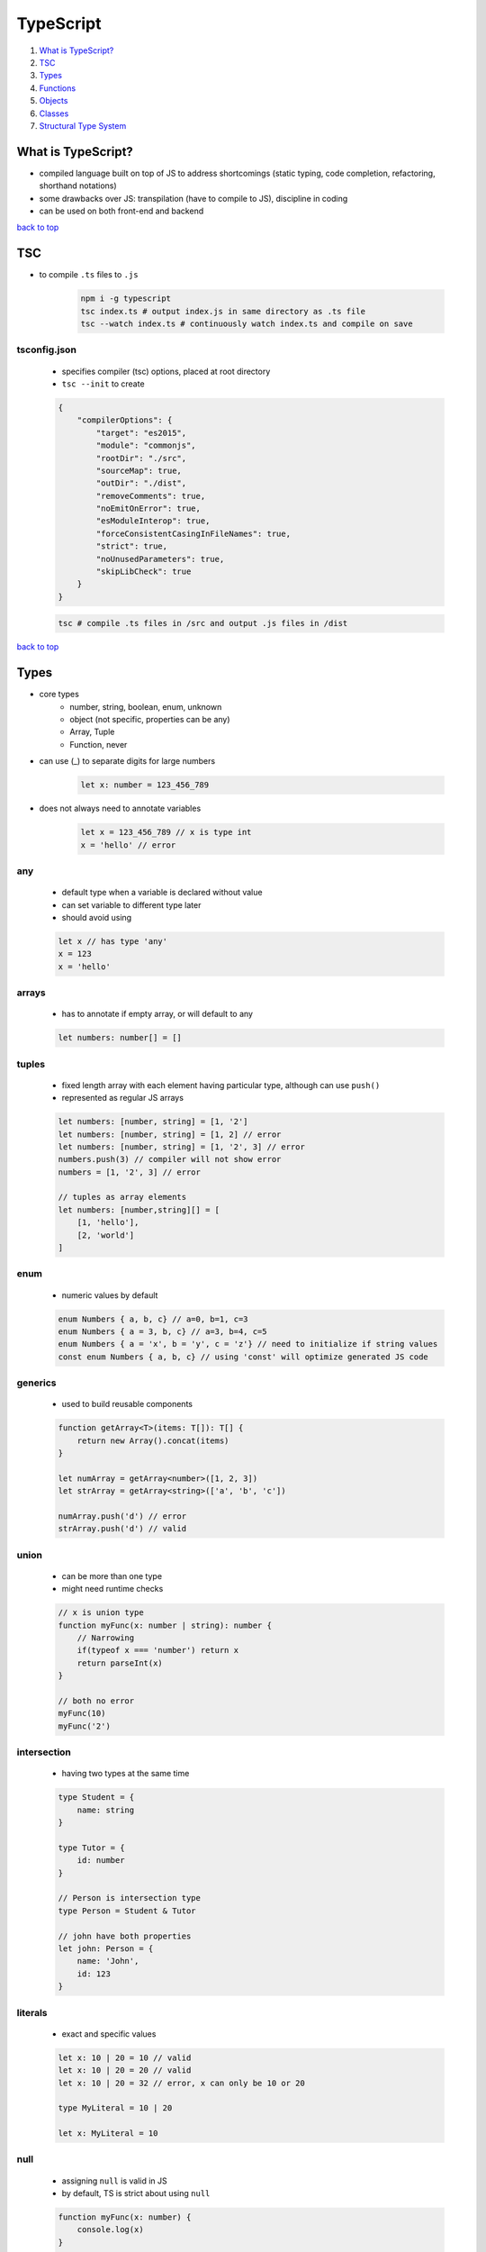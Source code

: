 ==========
TypeScript
==========

1. `What is TypeScript?`_
2. `TSC`_
3. `Types`_
4. `Functions`_
5. `Objects`_
6. `Classes`_
7. `Structural Type System`_

What is TypeScript?
===================

* compiled language built on top of JS to address shortcomings (static typing, code completion,
  refactoring, shorthand notations)
* some drawbacks over JS: transpilation (have to compile to JS), discipline in coding
* can be used on both front-end and backend

`back to top <#typescript>`_

TSC
===
* to compile ``.ts`` files to ``.js``

    .. code-block:: sh

       npm i -g typescript
       tsc index.ts # output index.js in same directory as .ts file
       tsc --watch index.ts # continuously watch index.ts and compile on save



tsconfig.json
-------------
    * specifies compiler (tsc) options, placed at root directory
    * ``tsc --init`` to create

    .. code-block:: json

       {
           "compilerOptions": {
               "target": "es2015",
               "module": "commonjs",
               "rootDir": "./src",
               "sourceMap": true,
               "outDir": "./dist",
               "removeComments": true,
               "noEmitOnError": true,
               "esModuleInterop": true,
               "forceConsistentCasingInFileNames": true,
               "strict": true,
               "noUnusedParameters": true,
               "skipLibCheck": true
           }
       }


    .. code-block:: sh

       tsc # compile .ts files in /src and output .js files in /dist


`back to top <#typescript>`_

Types
=====

* core types
    * number, string, boolean, enum, unknown
    * object (not specific, properties can be any)
    * Array, Tuple
    * Function, never
* can use (_) to separate digits for large numbers

    .. code-block:: ts

       let x: number = 123_456_789


* does not always need to annotate variables

    .. code-block:: ts

       let x = 123_456_789 // x is type int
       x = 'hello' // error



any
---
    * default type when a variable is declared without value
    * can set variable to different type later
    * should avoid using

    .. code-block:: ts

       let x // has type 'any'
       x = 123
       x = 'hello'



arrays
------
    * has to annotate if empty array, or will default to any

    .. code-block:: ts

       let numbers: number[] = []



tuples
------
    * fixed length array with each element having particular type, although can use ``push()``
    * represented as regular JS arrays

    .. code-block:: ts

       let numbers: [number, string] = [1, '2']
       let numbers: [number, string] = [1, 2] // error
       let numbers: [number, string] = [1, '2', 3] // error
       numbers.push(3) // compiler will not show error
       numbers = [1, '2', 3] // error
   
       // tuples as array elements
       let numbers: [number,string][] = [
           [1, 'hello'],
           [2, 'world']
       ]



enum
----
    * numeric values by default

    .. code-block:: ts

       enum Numbers { a, b, c} // a=0, b=1, c=3
       enum Numbers { a = 3, b, c} // a=3, b=4, c=5
       enum Numbers { a = 'x', b = 'y', c = 'z'} // need to initialize if string values
       const enum Numbers { a, b, c} // using 'const' will optimize generated JS code



generics
--------
    * used to build reusable components

    .. code-block:: ts

       function getArray<T>(items: T[]): T[] {
           return new Array().concat(items)
       }
   
       let numArray = getArray<number>([1, 2, 3])
       let strArray = getArray<string>(['a', 'b', 'c'])
   
       numArray.push('d') // error
       strArray.push('d') // valid



union
-----
    * can be more than one type
    * might need runtime checks

    .. code-block:: ts

       // x is union type
       function myFunc(x: number | string): number {
           // Narrowing
           if(typeof x === 'number') return x
           return parseInt(x)
       }
   
       // both no error
       myFunc(10)
       myFunc('2')



intersection
------------
    * having two types at the same time

    .. code-block:: ts

       type Student = {
           name: string
       }
   
       type Tutor = {
           id: number
       }
   
       // Person is intersection type
       type Person = Student & Tutor
   
       // john have both properties
       let john: Person = {
           name: 'John',
           id: 123
       }


literals
--------
    * exact and specific values

    .. code-block:: ts

       let x: 10 | 20 = 10 // valid
       let x: 10 | 20 = 20 // valid
       let x: 10 | 20 = 32 // error, x can only be 10 or 20
   
       type MyLiteral = 10 | 20
   
       let x: MyLiteral = 10



null
----
    * assigning ``null`` is valid in JS
    * by default, TS is strict about using ``null``

    .. code-block:: ts

       function myFunc(x: number) {
           console.log(x)
       }
   
       myFunc(null) // error


    * allow ``null`` in tsconfig

        .. code-block:: json

           {
               "strictNullChecks": false
           }


    * telling tsc variable will never get ``null``

        .. code-block:: ts

           const input = document.getElementById("num1")!



unknown
-------
    * stricter than ``any``
    * different from ``any`` is that ``unknown`` type variable cannot be reassigned to other variable
      types
    * must be checked before reassigning to other variables
    * useful when know what to do with the variable after checking

    .. code-block:: ts

       let x: unknown
       let y: string
   
       x = "hello" // OK
       x = 10  // OK
       y = x   // error


* type assertion
    * tell the compiler to treat an entity as different type
    * weakens type safety

    .. code-block:: ts

       let x: any = 1
       let y = <number>x
       // or
       let y = x as number
   
       y = 'hello' // error
   
       const input = document.getElementById("num1")! as HTMLInputElement


`back to top <#typescript>`_

Functions
=========

* all functions return types should be annotated
* all JS functions default return type is ``undefined``

.. code-block:: ts

   // 'y?: number' means y is optional when calling function
   function myFunc(x: number, y?: number): number {
       return 1; // returning other will give error
   }
   
   // no return
   function myFunc(x: number): void {
       console.log(x)
   }



Function
--------

    .. code-block:: ts

       function add(n1: number, n2: number) {
           return n1 + n2
       }
   
       function justPrint(n1: number): void {
           console.log(n1)
       }
   
       let MyFunc: (x: number, y: number) => number // MyFunc can be any function that accepts two
                                                    // numbers and return a number
       MyFunc = add // OK
       MyFunc = justPrint // error


    * using with ``interface``

        .. code-block:: ts

           interface MyFunc {
               (x: number, y: number): number
           }
   
           const f1: MyFunc = (x: number, y:number): number => x + y
           const f1: MyFunc = (x: number, y:string): number => x + y // error
           const f2: MyFunc = (x: number, y:number): number => x - y // f1 & f2 using same interface



never
-----
    * never produces return value
    * useful for utility functions

    .. code-block:: ts

       // omitting 'never' will set to 'void' but functions the same
       function error(msg: string): never {
           throw {message: msg}
       }
   
       error("ERROR")
       const result = error("ERROR")   // result doesn't have value


`back to top <#typescript>`_

Objects
=======

* can annotate each key,value types

    .. code-block:: ts

       let myObject: {
           readonly id: number
           name: string
           age?: number // age is optional when initializing
       } = { id: 1, name: 'hello'}
   
       myObject.id = 2 // error


* adding methods in object

    .. code-block:: ts

       let myObject: {
           objectFunc: (x: number) => void
       } = {
           objectFunc: (x: number) => {
               console.log(x)
           }
       }


* defining shape of the object separately
    * using ``type``
    * can be used with primitives, union

        .. code-block:: ts

           type MyObject = {
               readonly id: number
               name: string
               objectFunc: (x: number) => void
           }
   
           let myObject: MyObject = {
               id: 1,
               name: 'hello',
               objectFunc: (x: number) => {
                   console.log(x)
               }
           }
   
           type MyType = number | string // valid


    * using ``interface``

        .. code-block:: ts

           interface MyObjectInterface = {
               readonly id: number
               name: string
               objectFunc: (x: number) => void
           }
   
           let myObject: MyObjectInterface = {
               id: 1
               name: 'hello'
               objectFunc: (x: number) => {
                   console.log(x)
               }
           }
   
           interface MyType = number | string // error


    * should prefer ``interface``, only use ``type`` when specific features are needed

* optional access operators
    * property access

        .. code-block:: ts

           type MyObject = { name: string}
   
           function getObjectProperty(id: number): MyObject | null | undefined {
               return id === 0 ? null : { name: 'hello' }
           }
   
           let x = getObjectProperty(2)
   
           console.log(x.name) // error as return type can be null
   
           console.log(x?.name) // valid using optional property access
           console.log(x?.name?.toUpperCase()) // can chain multiple without error


    * also has **optional element access operator** and **optional call**

`back to top <#typescript>`_

Classes
=======

* data is public by default

.. code-block:: ts

   class MyClass {
       private id: number
       name: string
       protected age: number
   
       constructor(id: number, name: string) {
           this.id = id
           this.name = name
       }
   }


* using with ``interface``

    .. code-block:: ts

       interface MyInterface {
           id: number
           name: string
           method1(): string
       }
   
       class MyClass implements MyInterface {
           id: number
           name: string
   
           constructor(id: number, name: string) {
               this.id = id
               this.name = name
           }
   
           method1() {
               retunr 1 // error, only to return string
           }
       }


* extending classes

    .. code-block:: ts

       class MyClass2 extends MyClass {
           age: number
   
           constructor(id: number, name: string, age: number){
               super(id, name) // id & name are in super class
               this.age = age
           }
       }


`back to top <#typescript>`_

structural Type System
======================

* if two objects have the same shape, they are considered to be of same type
* only require a subset of the object's fields to match
* if object or class has all the required properties, both match

.. code-block:: ts

   interface Point {
       x: number
       y: number
   }
   
   // 'p' has same shape as 'Point'
   const point = { x: 1, y: 2 }
   
   // `newP` has the same shape as 'Point'
   const newP = { x: 1, y: 2, z: 3}
   
   class myP {
       x: number
       y: number
   
       constructor(x: number, y: number) {
           this.x = x
           this.y = y
       }
   }
   
   // 'mynewP' has the same shape as 'Point'
   const mynewP = new myP(1, 2)


`back to top <#typescript>`_
